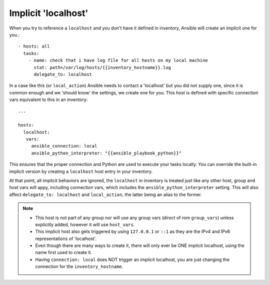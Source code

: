 .. _implicit_localhost:

Implicit 'localhost'
====================

When you try to reference a ``localhost`` and you don't have it defined in inventory, Ansible will create an implicit one for you.::

    - hosts: all
      tasks:
        - name: check that i have log file for all hosts on my local machine
          stat: path=/var/log/hosts/{{inventory_hostname}}.log
          delegate_to: localhost

In a case like this (or ``local_action``) Ansible needs to contact a 'localhost' but you did not supply one,
since it is common enough and we 'should know' the settings, we create one for you.
This host is defined with specific connection vars equivalent to this in an inventory::

   ...

   hosts:
     localhost:
      vars:
        ansible_connection: local
        ansible_python_interpreter: "{{ansible_playbook_python}}"

This ensures that the proper connection and Python are used to execute your tasks locally.
You can override the built-in implicit version by creating a ``localhost`` host entry in your inventory.

At that point, all implicit behaviors are ignored, the ``localhost`` in inventory is treated just like any other host,
group and host vars will appy, including connection vars, which includes the ``ansible_python_interpreter`` setting.
This will also affect ``delegate_to: localhost`` and ``local_action``, the latter being an alias to the former.

.. note::
  - This host is not part of any group nor will use any group vars (direct of rom ``group_vars``) unless explicitly added, however it will use ``host_vars``.
  - This implicit host also gets triggered by using ``127.0.0.1`` or ``::1`` as they are the IPv4 and IPv6 representations of 'localhost'.
  - Even though there are many ways to create it, there will only ever be ONE implicit localhost, using the name first used to create it.
  - Having ``connection: local`` does NOT trigger an implicit localhost, you are just changing the connection for the ``inventory_hostname``.
